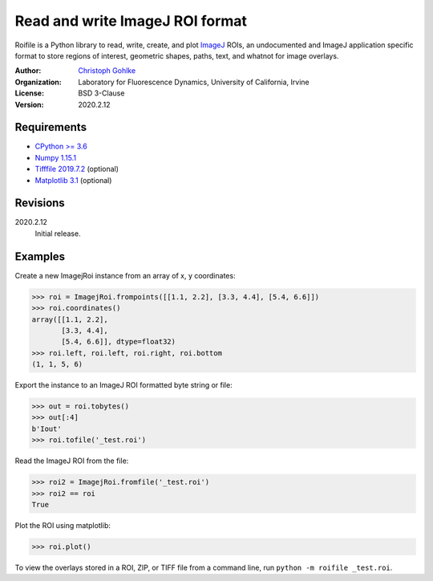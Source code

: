Read and write ImageJ ROI format
================================

Roifile is a Python library to read, write, create, and plot `ImageJ`_ ROIs,
an undocumented and ImageJ application specific format
to store regions of interest, geometric shapes, paths, text, and whatnot
for image overlays.

.. _ImageJ: https://imagej.net

:Author:
  `Christoph Gohlke <https://www.lfd.uci.edu/~gohlke/>`_

:Organization:
  Laboratory for Fluorescence Dynamics, University of California, Irvine

:License: BSD 3-Clause

:Version: 2020.2.12

Requirements
------------
* `CPython >= 3.6 <https://www.python.org>`_
* `Numpy 1.15.1 <https://www.numpy.org>`_
* `Tifffile 2019.7.2 <https://pypi.org/project/tifffile/>`_  (optional)
* `Matplotlib 3.1 <https://pypi.org/project/matplotlib/>`_  (optional)

Revisions
---------
2020.2.12
    Initial release.

Examples
--------

Create a new ImagejRoi instance from an array of x, y coordinates:

>>> roi = ImagejRoi.frompoints([[1.1, 2.2], [3.3, 4.4], [5.4, 6.6]])
>>> roi.coordinates()
array([[1.1, 2.2],
       [3.3, 4.4],
       [5.4, 6.6]], dtype=float32)
>>> roi.left, roi.left, roi.right, roi.bottom
(1, 1, 5, 6)

Export the instance to an ImageJ ROI formatted byte string or file:

>>> out = roi.tobytes()
>>> out[:4]
b'Iout'
>>> roi.tofile('_test.roi')

Read the ImageJ ROI from the file:

>>> roi2 = ImagejRoi.fromfile('_test.roi')
>>> roi2 == roi
True

Plot the ROI using matplotlib:

>>> roi.plot()

To view the overlays stored in a ROI, ZIP, or TIFF file from a command line,
run ``python -m roifile _test.roi``.
